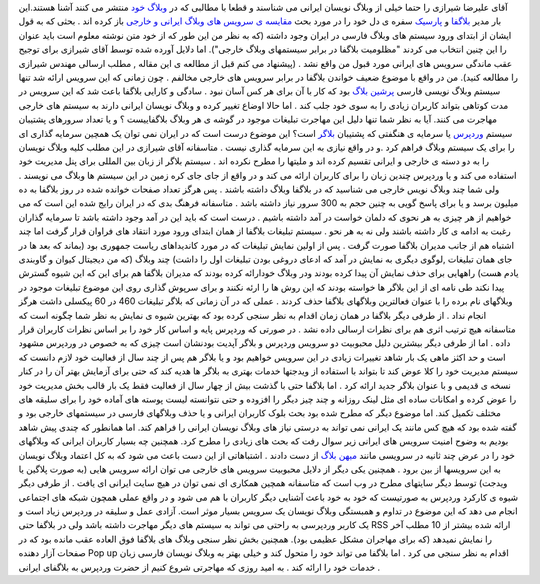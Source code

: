 .. title: بلاگفا در مقابل وردپرس و بلاگر ! 
.. date: 2008/1/14 17:4:35

آقای علیرضا شیرازی را حتما خیلی از وبلاگ نویسان ایرانی می شناسند و قطعا
با مطالبی که در `وبلاگ خود <http://shirazi.blogfa.com/>`__ منتشر می کنند
آشنا هستند.این بار مدیر `بلاگفا <http://blogfa.com/>`__ و
`پارسیک <http://parseek.com/>`__ سفره ی دل خود را در مورد بحث `مقایسه ی
سرویس های وبلاگ ایرانی و
خارجی <http://shirazi.blogfa.com/post-154.aspx>`__ باز کرده اند . بحثی
که به قول ایشان از ابتدای ورود سیستم های وبلاگ فارسی در ایران وجود داشته
(که به نظر من این طور که از خود متن نوشته معلوم است باید عنوان را این
چنین انتخاب می کردند "مظلومیت بلاگفا در برابر سیستمهای وبلاگ خارجی").
اما دلایل آورده شده توسط آقای شیرازی برای توجیح عقب ماندگی سرویس های
ایرانی مورد قبول من واقع نشد . (پیشنهاد می کنم قبل از مطالعه ی این مقاله
, مطلب ارسالی مهندس شیرازی را مطالعه کنید). من در واقع با موضوع ضعیف
خواندن بلاگفا در برابر سرویس های خارجی مخالفم . چون زمانی که این سرویس
ارائه شد تنها سیستم وبلاگ نویسی فارسی `پرشین
بلاگ <http://persianblog.ir/>`__ بود که کار با آن برای هر کس آسان نبود .
سادگی و کارایی بلاگفا باعث شد که این سرویس در مدت کوتاهی بتواند کاربران
زیادی را به سوی خود جلب کند . اما حالا اوضاع تغییر کرده و وبلاگ نویسان
ایرانی دارند به سیستم های خارجی مهاجرت می کنند. آیا به نظر شما تنها دلیل
این مهاجرت تبلیغات موجود در گوشه ی هر وبلاگ بلاگفاییست ؟ و یا تعداد
سرورهای پشتیبان سیستم `وردپرس <http://wordpress.com/>`__ یا سرمایه ی
هنگفتی که پشتیبان `بلاگر <http://blogger.com/>`__ است؟ این موضوع درست
است که در ایران نمی توان یک همچین سرمایه گذاری ای را برای یک سیستم وبلاگ
فراهم کرد .و در واقع نیازی به این سرمایه گذاری نیست . متاسفانه آقای
شیرازی در این مطلب کلیه وبلاگ نویسان را به دو دسته ی خارجی و ایرانی
تقسیم کرده اند و ملیتها را مطرح نکرده اند . سیستم بلاگر از زبان بین
المللی برای پنل مدیریت خود استفاده می کند و یا وردپرس چندین زبان را برای
کاربران ارائه می کند و در واقع از جای جای کره زمین در این سیستم ها وبلاگ
می نویسند . ولی شما چند وبلاگ نویس خارجی می شناسید که در بلاگفا وبلاگ
داشته باشند . پس هرگز تعداد صفحات خوانده شده در روز بلاگفا به ده میلیون
برسد و یا برای پاسخ گویی به چنین حجم به 300 سرور نیاز داشته باشد .
متاسفانه فرهنگ بدی که در ایران رایج شده این است که می خواهیم از هر چیزی
به هر نحوی که دلمان خواست در آمد داشته باشیم . درست است که باید این در
آمد وجود داشته باشد تا سرمایه گذاران رغبت به ادامه ی کار داشته باشند ولی
نه به هر نحو . سیستم تبلیغات بلاگفا از همان ابتدای ورود مورد انتقاد های
فراوان قرار گرفت اما چند اشتباه هم از جانب مدیران بلاگفا صورت گرفت . پس
از اولین نمایش تبلیغات که در مورد کاندیداهای ریاست جمهوری بود (بماند که
بعد ها در جای همان تبلیغات ,لوگوی دیگری به نمایش در آمد که ادعای دروغی
بودن تبلیغات اول را داشت) چند وبلاگ (که من دیجیتال کیوان و گاوبندی یادم
هست) راههایی برای حذف نمایش آن پیدا کرده بودند ودر وبلاگ خودارائه کرده
بودند که مدیران بلاگفا هم برای این که این شیوه گسترش پیدا نکند طی نامه
ای از این بلاگر ها خواسته بودند که این روش ها را ارئه نکنند و برای سرپوش
گذاری روی این موضوع تبلیغات موجود در وبلاگهای نام برده را با عنوان
فعالترین وبلاگهای بلاگفا حذف کردند . عملی که در آن زمانی که بلاگر
تبلیغات 460 در 60 پیکسلی داشت هرگز انجام نداد . از طرفی دیگر بلاگفا در
همان زمان اقدام به نظر سنجی کرده بود که بهترین شیوه ی نمایش به نظر شما
چگونه است که متاسفانه هیچ ترتیب اثری هم برای نظرات ارسالی داده نشد . در
صورتی که وردپرس پایه و اساس کار خود را بر اساس نظرات کاربران قرار داده .
اما از طرفی دیگر بیشترین دلیل محبوبیت دو سرویس وردپرس و بلاگر آپدیت
بودنشان است چیزی که به خصوص در وردپرس مشهود است و حد اکثز ماهی یک بار
شاهد تغییرات زیادی در این سرویس خواهیم بود و یا بلاگر هم پس از چند سال
از فعالیت خود لازم دانست که سیستم مدیریت خود را کلا عوض کند تا بتواند با
استفاده از ویدجتها خدمات بهتری به بلاگر ها هدیه کند که حتی برای آزمایش
بهتر آن را در کنار نسخه ی قدیمی و با عنوان بلاگر جدید ارائه کرد . اما
بلاگفا حتی با گذشت بیش از چهار سال از فعالیت فقط یک بار قالب بخش مدیریت
خود را عوض کرده و امکانات ساده ای مثل لینک روزانه و چند چیز دیگر را
افزوده و حتی نتوانسته لیست پوسته های آماده خود را برای سلیقه های مختلف
تکمیل کند. اما موضوع دیگر که مطرح شده بود بحث بلوک کاربران ایرانی و یا
حذف وبلاگهای فارسی در سیستمهای خارجی بود و گفته شده بود که هیچ کس مانند
یک ایرانی نمی تواند به درستی نیاز های وبلاگ نویسان ایرانی را فراهم کند.
اما همانطور که چندی پیش شاهد بودیم به وضوح امنیت سرویس های ایرانی زیر
سوال رفت که بحث های زیادی را مطرح کرد. همچنین چه بسیار کاربران ایرانی که
وبلاگهای خود را در عرض چند ثانیه در سرویسی مانند `میهن
بلاگ <http://mihanblog.com/>`__ از دست دادند . اشتباهاتی از این دست باعث
می شود که به کل اعتماد وبلاگ نویسان به این سرویسها از بین برود . همچنین
یکی دیگر از دلایل محبوبیت سرویس های خارجی می توان ارائه سرویس هایی (به
صورت پلاگین یا ویدجت) توسط دیگر سایتهای مطرح در وب است که متاسفانه همچین
همکاری ای نمی توان در هیچ سایت ایرانی ای یافت . از طرفی دیگر شیوه ی
کارکرد وردپرس به صورتیست که خود به خود باعث آشنایی دیگر کاربران با هم می
شود و در واقع عملی همچون شبکه های اجتماعی انجام می دهد که این موضوع در
تداوم و همبستگی وبلاگ نویسان یک سرویس بسیار موثر است. آزادی عمل و سلیقه
در وردپرس زیاد است و یک کاربر وردپرسی به راحتی می تواند به سیستم های
دیگر مهاجرت داشته باشد ولی در بلاگفا حتی RSS ارائه شده بیشتر از 10 مطلب
آخر را نمایش نمیدهد (که برای مهاجران مشکل عظیمی بود). همچنین بخش نظر
سنجی وبلاگ های بلاگفا فوق العاده عقب مانده بود که در صفحات آزار دهنده
Pop up اقدام به نظر سنجی می کرد . اما بلاگفا می تواند خود را متحول کند و
خیلی بهتر به وبلاگ نویسان فارسی زبان خدمات خود را ارائه کند . به امید
روزی که مهاجرتی شروع کنیم از حضرت وردپرس به بلاگفای ایرانی .
